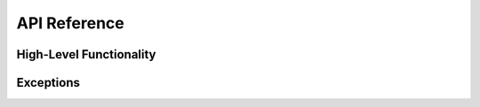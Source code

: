 API Reference
=============

High-Level Functionality
------------------------

.. module:: boa

.. function:: register_precompile(address: str, fn: Callable[[eth.vm.computation.BaseComputation], None], force: bool = False)

    Register a precompile.

    :param address: The address to register the precompile at.
    :param fn: The function to execute when the precompile is called.
    :param force: Whether to overwrite the precompile function if one is already registered at the specified address.
    :raises ValueError: If a precompile is already registered at the specified address and the force argument is ``False``.

    .. rubric:: Example

    .. code-block:: python

        >>> import boa
        >>> log = lambda computation: print("0x" + computation.msg.sender.hex())
        >>> boa.register_precompile("0x00000000000000000000000000000000000000ff", log)
        >>> boa.eval("raw_call(0x00000000000000000000000000000000000000ff, b'')")
        0x0000000000000000000000000000000000000069

.. function:: deregister_precompile(address: str, force: bool = True)

    Deregister a precompile.

    :param address: The address of a previously registered precompile.
    :param force: Whether to force removal of the precompile at the specified address.
    :raises ValueError: If a precompile is not registered at the specified address and the force argument is ``False``.

.. function:: patch_opcode(opcode: int, fn: Callable[[eth.vm.computation.BaseComputation], None])

    Patch an opcode.

    :param opcode: The opcode to patch.
    :param fn: The function implementing the desired opcode functionality.

    .. note::

        The function provided as an argument should be defined with a single keyword parameter, ``computation``, like so:

        .. code-block:: python

            def baz(computation: eth.vm.computation.BaseComputation):
                ...

    .. rubric:: Example

    The following code snippet implements tracing for the ``CREATE`` opcode and stores all
    newly created accounts in a list.

    .. code-block:: python

        # example.py
        import boa

        class CreateTracer:
            def __init__(self, super_fn):
                """Track addresses of contracts created via the CREATE opcode.

                Parameters:
                    super_fn: The original opcode implementation.
                """
                self.super_fn = super_fn
                self.trace = []

            def __call__(self, computation):
                # first, dispatch to the original opcode implementation provided by py-evm
                self.super_fn(computation)
                # then, store the output of the CREATE opcode in our `trace` list for later
                self.trace.append("0x" + computation._stack.values[-1][-1].hex())

        if __name__ == "__main__":
            create_tracer = CreateTracer(boa.env.vm.state.computation_class.opcodes[0xf0])
            boa.patch_opcode(0xf0, create_tracer)

            source = """
        @external
        def main():
            for _ in range(10):
                addr: address = create_minimal_proxy_to(self)
            """
            contract = boa.loads(source)
            contract.main()  # execute the contract function
            print(create_tracer.trace)

    Running the code would produce the following results:

    .. code-block:: bash

        $ python example.py
        [
            "0xd130b7e7f212ecadcfcca3cecc89f85ce6465896",
            "0x37fdb059bf647b88dbe172619f00b8e8b1cf9338",
            "0x40bcd509b3c1f42d535d1a8f57982729d4b52adb",
            "0xaa35545ac7a733600d658c3f516ce2bb2be99866",
            "0x29e303d13a16ea18c6b0e081eb566b55a74b42d6",
            "0x3f69d814da1ebde421fe7dc99e24902b15af960b",
            "0x719c0dc21639008a2855fdd13d0d6d89be53f991",
            "0xf6086a85f5433f6fbdcdcf4f2ace7915086a5130",
            "0x097dec6ea6b9eb5fc04db59c0d343f0e3b4097a0",
            "0x905794c5566184e642ef14fb0e72cf68ff8c79bf"
        ]

Exceptions
----------

.. exception:: BoaError

    Raised when an error occurs during contract execution.
